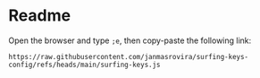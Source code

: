 * Readme
Open the browser and type =;e=, then copy-paste the following link:
#+begin_example
https://raw.githubusercontent.com/janmasrovira/surfing-keys-config/refs/heads/main/surfing-keys.js
#+end_example
